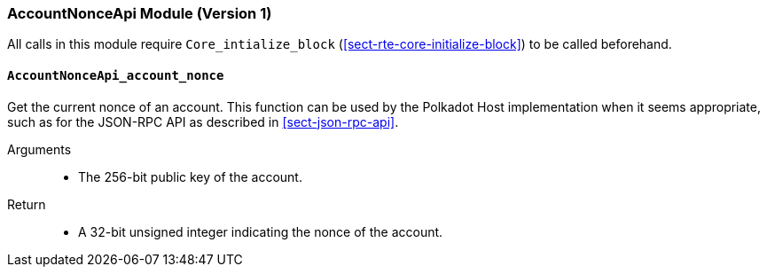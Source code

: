 === AccountNonceApi Module (Version 1)

All calls in this module require `Core_intialize_block` (<<sect-rte-core-initialize-block>>) to be called beforehand.

[#sect-accountnonceapi-account-nonce]
==== `AccountNonceApi_account_nonce`

Get the current nonce of an account. This function can be used by the Polkadot Host implementation when it seems appropriate, such as for the JSON-RPC API as described in <<sect-json-rpc-api>>.

Arguments::
* The 256-bit public key of the account.

Return::
* A 32-bit unsigned integer indicating the nonce of the account.
